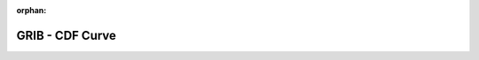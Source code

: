 
:orphan:

.. only:: html

    .. note::
        :class: sphx-glr-download-link-note

        Click :download:`here </gallery/cdf_curve.py>` to download the full example code
    .. rst-class:: sphx-glr-example-title

    .. _gallery_cdf_curve:

GRIB - CDF Curve
==================

.. image:: /_static/gallery/cdf_curve.png
    :alt: GRIB - CDF Curve
    :class: sphx-glr-single-img

.. mv-include-code:: /gallery/cdf_curve.py

